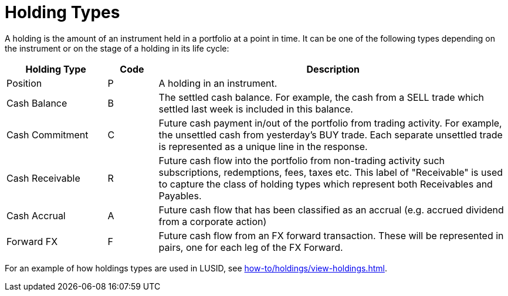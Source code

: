 = Holding Types
:description: This guide describes the holding types used in LUSID by FINBOURNE.

A holding is the amount of an instrument held in a portfolio at a point in time.
It can be one of the following types depending on the instrument or on the stage of a holding in its life cycle:

[options="header", cols="20,10,70"]
|===
| Holding Type | Code | Description
| Position |  P |  A holding in an instrument.
| Cash Balance  |  B |  The settled cash balance. For example, the cash from a SELL trade which settled last week is included in this balance.
|  Cash Commitment |  C |  Future cash payment in/out of the portfolio from trading activity. For example, the unsettled cash from yesterday's BUY trade. Each separate unsettled trade is represented as a unique line in the response.
|  Cash Receivable |  R |  Future cash flow into the portfolio from non-trading activity such subscriptions, redemptions, fees, taxes etc. This label of "Receivable" is used to capture the class of holding types which represent both Receivables and Payables.
|  Cash Accrual |  A |  Future cash flow that has been classified as an accrual (e.g. accrued dividend from a corporate action)
|  Forward FX | F |  Future cash flow from an FX forward transaction. These will be represented in pairs, one for each leg of the FX Forward.
|===

For an example of how holdings types are used in LUSID, see xref:how-to/holdings/view-holdings.adoc[].
